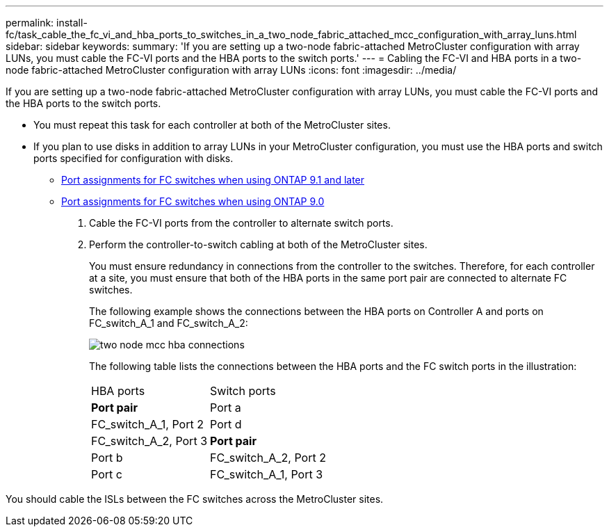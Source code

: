 ---
permalink: install-fc/task_cable_the_fc_vi_and_hba_ports_to_switches_in_a_two_node_fabric_attached_mcc_configuration_with_array_luns.html
sidebar: sidebar
keywords: 
summary: 'If you are setting up a two-node fabric-attached MetroCluster configuration with array LUNs, you must cable the FC-VI ports and the HBA ports to the switch ports.'
---
= Cabling the FC-VI and HBA ports in a two-node fabric-attached MetroCluster configuration with array LUNs
:icons: font
:imagesdir: ../media/

[.lead]
If you are setting up a two-node fabric-attached MetroCluster configuration with array LUNs, you must cable the FC-VI ports and the HBA ports to the switch ports.

* You must repeat this task for each controller at both of the MetroCluster sites.
* If you plan to use disks in addition to array LUNs in your MetroCluster configuration, you must use the HBA ports and switch ports specified for configuration with disks.
 ** xref:concept_port_assignments_for_fc_switches_when_using_ontap_9_1_and_later.adoc[Port assignments for FC switches when using ONTAP 9.1 and later]
 ** xref:concept_port_assignments_for_fc_switches_when_using_ontap_9_0.adoc[Port assignments for FC switches when using ONTAP 9.0]

. Cable the FC-VI ports from the controller to alternate switch ports.
. Perform the controller-to-switch cabling at both of the MetroCluster sites.
+
You must ensure redundancy in connections from the controller to the switches. Therefore, for each controller at a site, you must ensure that both of the HBA ports in the same port pair are connected to alternate FC switches.
+
The following example shows the connections between the HBA ports on Controller A and ports on FC_switch_A_1 and FC_switch_A_2:
+
image::../media/two_node_mcc_hba_connections.gif[]
+
The following table lists the connections between the HBA ports and the FC switch ports in the illustration:
+
|===
| HBA ports| Switch ports
a|
*Port pair*
a|
Port a
a|
FC_switch_A_1, Port 2
a|
Port d
a|
FC_switch_A_2, Port 3
a|
*Port pair*
a|
Port b
a|
FC_switch_A_2, Port 2
a|
Port c
a|
FC_switch_A_1, Port 3
|===

You should cable the ISLs between the FC switches across the MetroCluster sites.
